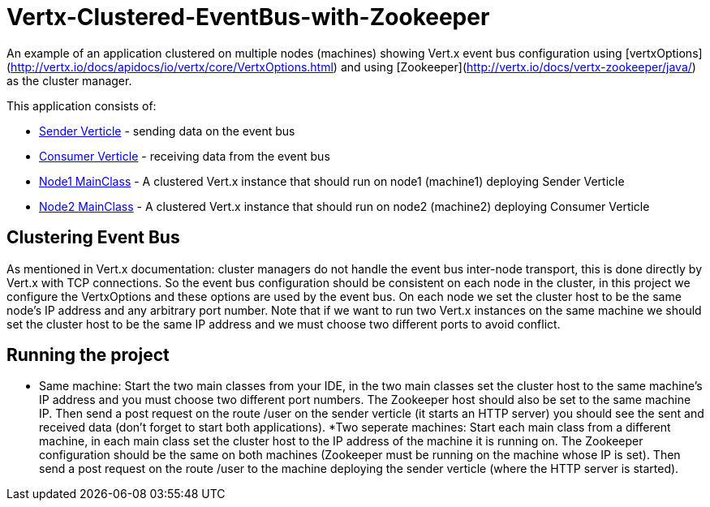 # Vertx-Clustered-EventBus-with-Zookeeper

An example of an application clustered on multiple nodes (machines) showing Vert.x event bus configuration using [vertxOptions](http://vertx.io/docs/apidocs/io/vertx/core/VertxOptions.html) and using [Zookeeper](http://vertx.io/docs/vertx-zookeeper/java/) as the cluster manager.

This application consists of:

* link:src/main/java/verticle/SenderVerticle.java[Sender Verticle] - sending data on the event bus
* link:src/main/java/verticle/ConsumerVerticle.java[Consumer Verticle] - receiving data from the event bus
* link:src/main/java/MainClassNode1.java[Node1 MainClass] - A clustered Vert.x instance that should run on node1 (machine1) deploying Sender Verticle
* link:src/main/java/MainClassNode2.java[Node2 MainClass] - A clustered Vert.x instance that should run on node2 (machine2) deploying Consumer Verticle

== Clustering Event Bus

As mentioned in Vert.x documentation: cluster managers do not handle the event bus inter-node transport, this is done directly by Vert.x with TCP connections. So the event bus configuration should be consistent on each node in the cluster, in this project we configure the VertxOptions and these options are used by the event bus. On each node we set the cluster host to be the same node's IP address and any arbitrary port number. Note that if we want to run two Vert.x instances on the same machine we should set the cluster host to be the same IP address and we must choose two different ports to avoid conflict.

== Running the project

* Same machine: Start the two main classes from your IDE, in the two main classes set the cluster host to the same machine's IP address and you must choose two different port numbers. The Zookeeper host should also be set to the same machine IP. Then send a post request on the route /user on the sender verticle (it starts an HTTP server) you should see the sent and received data (don't forget to start both applications).
*Two seperate machines: Start each main class from a different machine, in each main class set the cluster host to the IP address of the machine it is running on. The Zookeeper configuration should be the same on both machines (Zookeeper must be running on the machine whose IP is set). Then send a post request on the route /user to the machine deploying the sender verticle (where the HTTP server is started).
